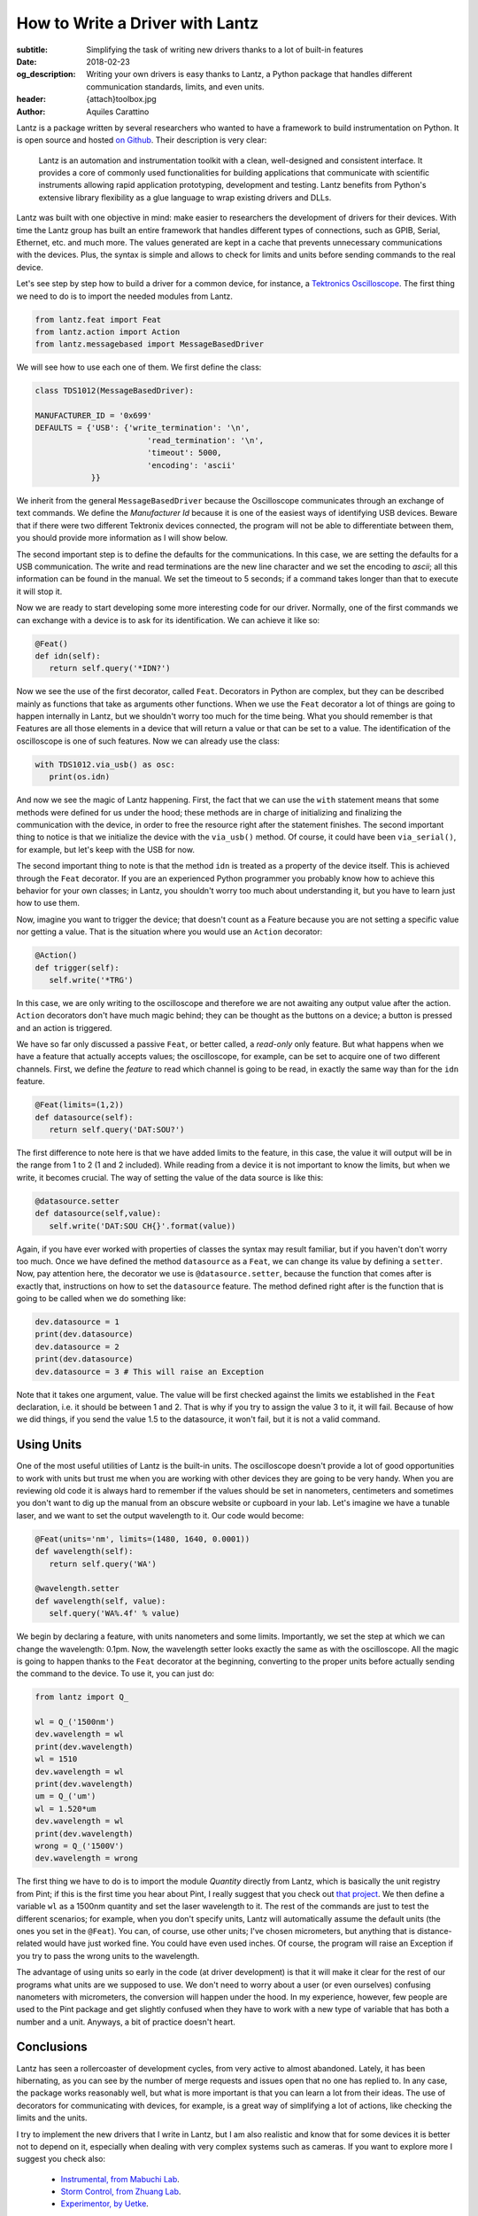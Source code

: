 How to Write a Driver with Lantz
================================

:subtitle: Simplifying the task of writing new drivers thanks to a lot of built-in features
:date: 2018-02-23
:og_description: Writing your own drivers is easy thanks to Lantz, a Python package that handles different communication standards, limits, and even units.
:header: {attach}toolbox.jpg
:author: Aquiles Carattino

Lantz is a package written by several researchers who wanted to have a framework to build instrumentation on Python. It is open source and hosted `on Github <https://github.com/LabPy/lantz>`_. Their description is very clear:

   Lantz is an automation and instrumentation toolkit with a clean, well-designed and consistent interface. It provides a core of commonly used functionalities for building applications that communicate with scientific instruments allowing rapid application prototyping, development and testing. Lantz benefits from Python's extensive library flexibility as a glue language to wrap existing drivers and DLLs.

Lantz was built with one objective in mind: make easier to researchers the development of drivers for their devices. With time the Lantz group has built an entire framework that handles different types of connections, such as GPIB, Serial, Ethernet, etc. and much more. The values generated are kept in a cache that prevents unnecessary communications with the devices. Plus, the syntax is simple and allows to check for limits and units before sending commands to the real device.

Let's see step by step how to build a driver for a common device, for instance, a `Tektronics Oscilloscope <https://www.tek.com/oscilloscope/tds1000-manual>`_. The first thing we need to do is to import the needed modules from Lantz.

.. code-block:: python

   from lantz.feat import Feat
   from lantz.action import Action
   from lantz.messagebased import MessageBasedDriver

We will see how to use each one of them. We first define the class:

.. code-block:: python

   class TDS1012(MessageBasedDriver):

   MANUFACTURER_ID = '0x699'
   DEFAULTS = {'USB': {'write_termination': '\n',
                           'read_termination': '\n',
                           'timeout': 5000,
                           'encoding': 'ascii'
               }}

We inherit from the general ``MessageBasedDriver`` because the Oscilloscope communicates through an exchange of text commands. We define the `Manufacturer Id` because it is one of the easiest ways of identifying USB devices. Beware that if there were two different Tektronix devices connected, the program will not be able to differentiate between them, you should provide more information as I will show below.

The second important step is to define the defaults for the communications. In this case, we are setting the defaults for a USB communication. The write and read terminations are the new line character and we set the encoding to `ascii`; all this information can be found in the manual. We set the timeout to 5 seconds; if a command takes longer than that to execute it will stop it.

Now we are ready to start developing some more interesting code for our driver. Normally, one of the first commands we can exchange with a device is to ask for its identification. We can achieve it like so:

.. code-block:: python

   @Feat()
   def idn(self):
      return self.query('*IDN?')

Now we see the use of the first decorator, called ``Feat``. Decorators in Python are complex, but they can be described mainly as functions that take as arguments other functions. When we use the ``Feat`` decorator a lot of things are going to happen internally in Lantz, but we shouldn't worry too much for the time being. What you should remember is that Features are all those elements in a device that will return a value or that can be set to a value. The identification of the oscilloscope is one of such features. Now we can already use the class:

.. code-block:: python

   with TDS1012.via_usb() as osc:
      print(os.idn)

And now we see the magic of Lantz happening. First, the fact that we can use the ``with`` statement means that some methods were defined for us under the hood; these methods are in charge of initializing and finalizing the communication with the device, in order to free the resource right after the statement finishes. The second important thing to notice is that we initialize the device with the ``via_usb()`` method. Of course, it could have been ``via_serial()``, for example, but let's keep with the USB for now.

The second important thing to note is that the method ``idn`` is treated as a property of the device itself. This is achieved through the ``Feat`` decorator. If you are an experienced Python programmer you probably know how to achieve this behavior for your own classes; in Lantz, you shouldn't worry too much about understanding it, but you have to learn just how to use them.

Now, imagine you want to trigger the device; that doesn't count as a Feature because you are not setting a specific value nor getting a value. That is the situation where you would use an ``Action`` decorator:

.. code-block:: python

   @Action()
   def trigger(self):
      self.write('*TRG')

In this case, we are only writing to the oscilloscope and therefore we are not awaiting any output value after the action. ``Action`` decorators don't have much magic behind; they can be thought as the buttons on a device; a button is pressed and an action is triggered.

We have so far only discussed a passive ``Feat``, or better called, a *read-only* only feature. But what happens when we have a feature that actually accepts values; the oscilloscope, for example, can be set to acquire one of two different channels. First, we define the *feature* to read which channel is going to be read, in exactly the same way than for the ``idn`` feature.

.. code-block:: python

   @Feat(limits=(1,2))
   def datasource(self):
      return self.query('DAT:SOU?')

The first difference to note here is that we have added limits to the feature, in this case, the value it will output will be in the range from 1 to 2 (1 and 2 included). While reading from a device it is not important to know the limits, but when we write, it becomes crucial. The way of setting the value of the data source is like this:

.. code-block:: python

   @datasource.setter
   def datasource(self,value):
      self.write('DAT:SOU CH{}'.format(value))

Again, if you have ever worked with properties of classes the syntax may result familiar, but if you haven't don't worry too much. Once we have defined the method ``datasource`` as a ``Feat``, we can change its value by defining a ``setter``. Now, pay attention here, the decorator we use is ``@datasource.setter``, because the function that comes after is exactly that, instructions on how to set the ``datasource`` feature. The method defined right after is the function that is going to be called when we do something like:

.. code-block:: python

   dev.datasource = 1
   print(dev.datasource)
   dev.datasource = 2
   print(dev.datasource)
   dev.datasource = 3 # This will raise an Exception

Note that it takes one argument, value. The value will be first checked against the limits we established in the ``Feat`` declaration, i.e. it should be between 1 and 2. That is why if you try to assign the value 3 to it, it will fail. Because of how we did things, if you send the value 1.5 to the datasource, it won't fail, but it is not a valid command.

.. exercise::

   Go through the Lantz Documentation and find a way to accept only 1 and 2 and not values in between.

Using Units
^^^^^^^^^^^
One of the most useful utilities of Lantz is the built-in units. The oscilloscope doesn't provide a lot of good opportunities to work with units but trust me when you are working with other devices they are going to be very handy. When you are reviewing old code it is always hard to remember if the values should be set in nanometers, centimeters and sometimes you don't want to dig up the manual from an obscure website or cupboard in your lab. Let's imagine we have a tunable laser, and we want to set the output wavelength to it. Our code would become:

.. code-block:: python

   @Feat(units='nm', limits=(1480, 1640, 0.0001))
   def wavelength(self):
      return self.query('WA')

   @wavelength.setter
   def wavelength(self, value):
      self.query('WA%.4f' % value)

We begin by declaring a feature, with units nanometers and some limits. Importantly, we set the step at which we can change the wavelength: 0.1pm. Now, the wavelength setter looks exactly the same as with the oscilloscope. All the magic is going to happen thanks to the ``Feat`` decorator at the beginning, converting to the proper units before actually sending the command to the device. To use it, you can just do:

.. code-block:: python

   from lantz import Q_

   wl = Q_('1500nm')
   dev.wavelength = wl
   print(dev.wavelength)
   wl = 1510
   dev.wavelength = wl
   print(dev.wavelength)
   um = Q_('um')
   wl = 1.520*um
   dev.wavelength = wl
   print(dev.wavelength)
   wrong = Q_('1500V')
   dev.wavelength = wrong

The first thing we have to do is to import the module `Quantity` directly from Lantz, which is basically the unit registry from Pint; if this is the first time you hear about Pint, I really suggest that you check out `that project <http://pint.readthedocs.io/en/latest/>`_. We then define a variable ``wl`` as a 1500nm quantity and set the laser wavelength to it. The rest of the commands are just to test the different scenarios; for example, when you don't specify units, Lantz will automatically assume the default units (the ones you set in the ``@Feat``). You can, of course, use other units; I've chosen micrometers, but anything that is distance-related would have just worked fine. You could have even used inches. Of course, the program will raise an Exception if you try to pass the wrong units to the wavelength.

The advantage of using units so early in the code (at driver development) is that it will make it clear for the rest of our programs what units are we supposed to use. We don't need to worry about a user (or even ourselves) confusing nanometers with micrometers, the conversion will happen under the hood. In my experience, however, few people are used to the Pint package and get slightly confused when they have to work with a new type of variable that has both a number and a unit. Anyways, a bit of practice doesn't heart.

Conclusions
^^^^^^^^^^^
Lantz has seen a rollercoaster of development cycles, from very active to almost abandoned. Lately, it has been hibernating, as you can see by the number of merge requests and issues open that no one has replied to. In any case, the package works reasonably well, but what is more important is that you can learn a lot from their ideas. The use of decorators for communicating with devices, for example, is a great way of simplifying a lot of actions, like checking the limits and the units.

I try to implement the new drivers that I write in Lantz, but I am also realistic and know that for some devices it is better not to depend on it, especially when dealing with very complex systems such as cameras. If you want to explore more I suggest you check also:

   * `Instrumental, from Mabuchi Lab <http://instrumental-lib.readthedocs.io/en/stable/>`_.
   * `Storm Control, from Zhuang Lab <https://github.com/ZhuangLab/storm-control>`_.
   * `Experimentor, by Uetke <https://github.com/uetke/experimentor/tree/develop>`_.


Header photo by `Philip Swinburn <https://unsplash.com/@pjswinburn>`_ on Unsplash